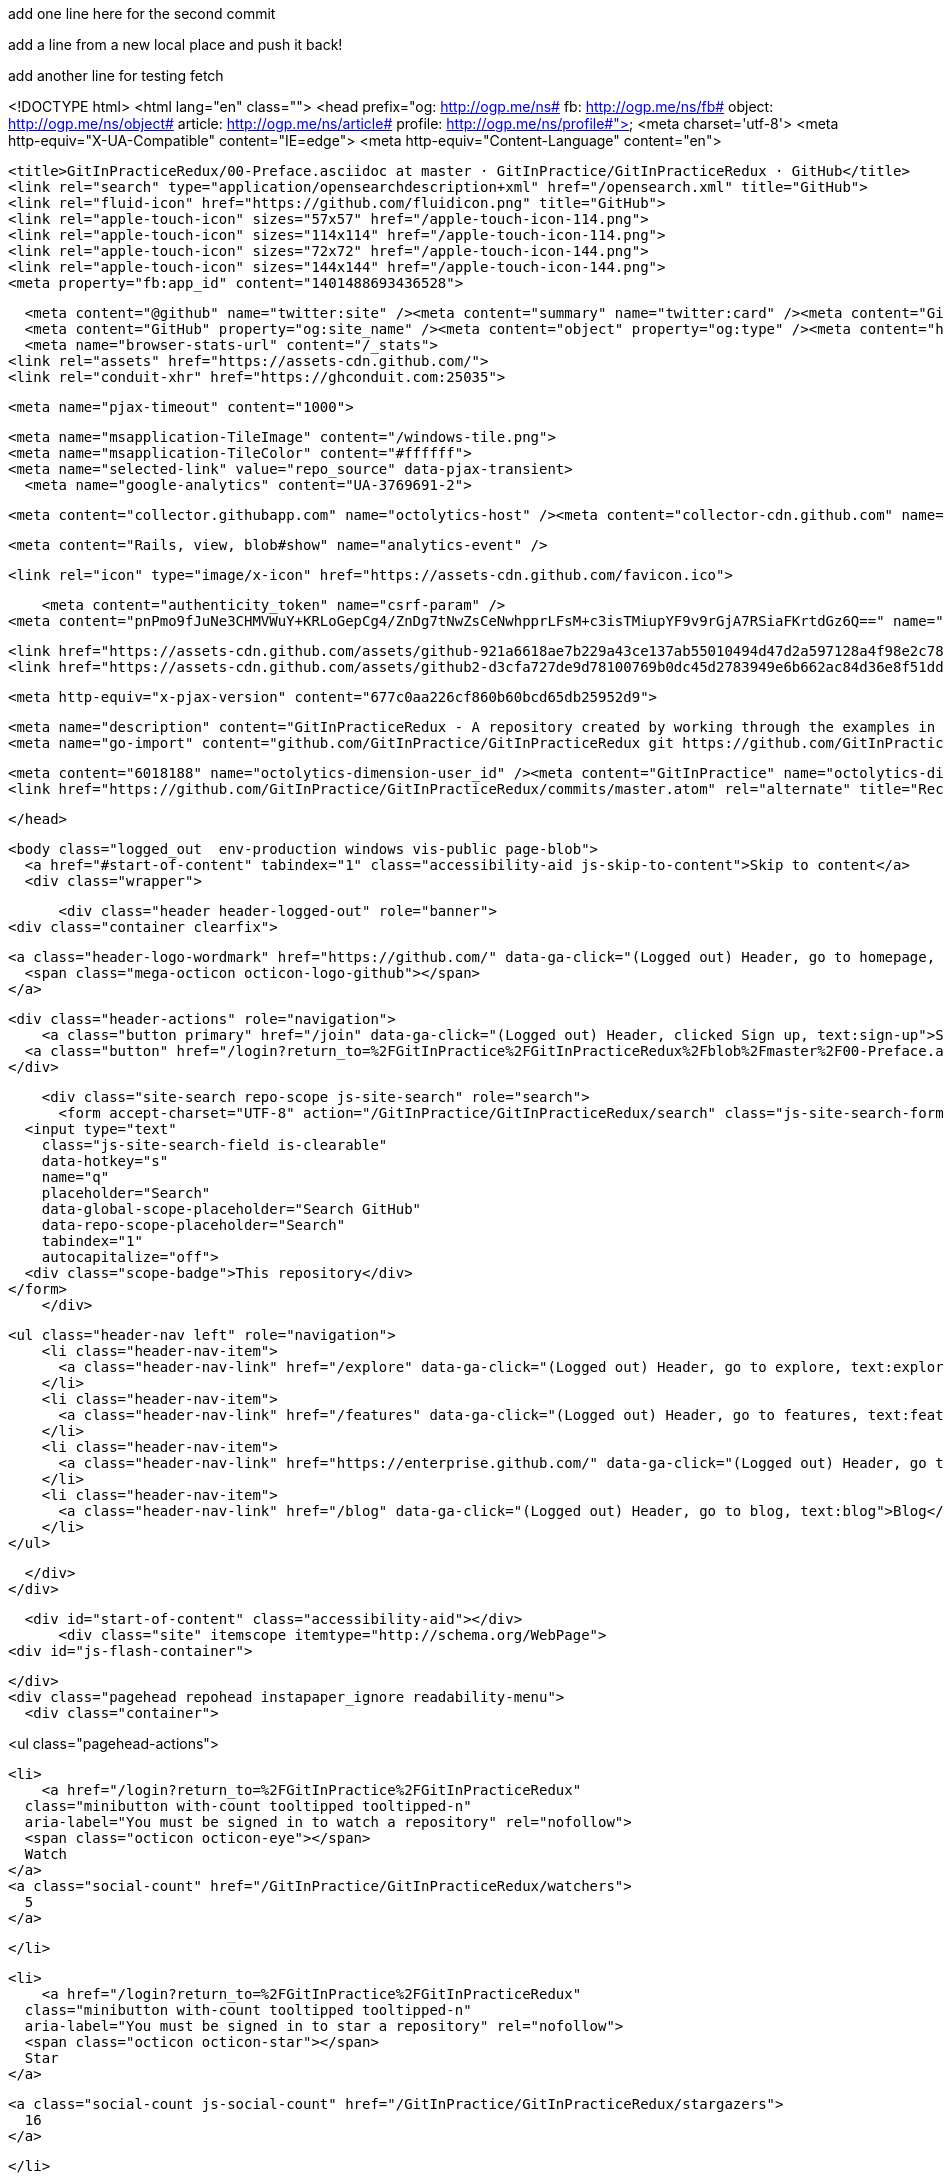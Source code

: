 add one line here for the second commit

add a line from a new local place and push it back!

add another line for testing fetch


<!DOCTYPE html>
<html lang="en" class="">
  <head prefix="og: http://ogp.me/ns# fb: http://ogp.me/ns/fb# object: http://ogp.me/ns/object# article: http://ogp.me/ns/article# profile: http://ogp.me/ns/profile#">
    <meta charset='utf-8'>
    <meta http-equiv="X-UA-Compatible" content="IE=edge">
    <meta http-equiv="Content-Language" content="en">
    
    
    <title>GitInPracticeRedux/00-Preface.asciidoc at master · GitInPractice/GitInPracticeRedux · GitHub</title>
    <link rel="search" type="application/opensearchdescription+xml" href="/opensearch.xml" title="GitHub">
    <link rel="fluid-icon" href="https://github.com/fluidicon.png" title="GitHub">
    <link rel="apple-touch-icon" sizes="57x57" href="/apple-touch-icon-114.png">
    <link rel="apple-touch-icon" sizes="114x114" href="/apple-touch-icon-114.png">
    <link rel="apple-touch-icon" sizes="72x72" href="/apple-touch-icon-144.png">
    <link rel="apple-touch-icon" sizes="144x144" href="/apple-touch-icon-144.png">
    <meta property="fb:app_id" content="1401488693436528">

      <meta content="@github" name="twitter:site" /><meta content="summary" name="twitter:card" /><meta content="GitInPractice/GitInPracticeRedux" name="twitter:title" /><meta content="GitInPracticeRedux - A repository created by working through the examples in Git In Practice" name="twitter:description" /><meta content="https://avatars3.githubusercontent.com/u/6018188?v=3&amp;s=400" name="twitter:image:src" />
      <meta content="GitHub" property="og:site_name" /><meta content="object" property="og:type" /><meta content="https://avatars3.githubusercontent.com/u/6018188?v=3&amp;s=400" property="og:image" /><meta content="GitInPractice/GitInPracticeRedux" property="og:title" /><meta content="https://github.com/GitInPractice/GitInPracticeRedux" property="og:url" /><meta content="GitInPracticeRedux - A repository created by working through the examples in Git In Practice" property="og:description" />
      <meta name="browser-stats-url" content="/_stats">
    <link rel="assets" href="https://assets-cdn.github.com/">
    <link rel="conduit-xhr" href="https://ghconduit.com:25035">
    
    <meta name="pjax-timeout" content="1000">
    

    <meta name="msapplication-TileImage" content="/windows-tile.png">
    <meta name="msapplication-TileColor" content="#ffffff">
    <meta name="selected-link" value="repo_source" data-pjax-transient>
      <meta name="google-analytics" content="UA-3769691-2">

    <meta content="collector.githubapp.com" name="octolytics-host" /><meta content="collector-cdn.github.com" name="octolytics-script-host" /><meta content="github" name="octolytics-app-id" /><meta content="C6C851EA:1488:26EFEE8:54FB18D0" name="octolytics-dimension-request_id" />
    
    <meta content="Rails, view, blob#show" name="analytics-event" />

    
    <link rel="icon" type="image/x-icon" href="https://assets-cdn.github.com/favicon.ico">


    <meta content="authenticity_token" name="csrf-param" />
<meta content="pnPmo9fJuNe3CHMVWuY+KRLoGepCg4/ZnDg7tNwZsCeNwhpprLFsM+c3isTMiupYF9v9rGjA7RSiaFKrtdGz6Q==" name="csrf-token" />

    <link href="https://assets-cdn.github.com/assets/github-921a6618ae7b229a43ce137ab55010494d47d2a597128a4f98e2c781a05d581b.css" media="all" rel="stylesheet" />
    <link href="https://assets-cdn.github.com/assets/github2-d3cfa727de9d78100769b0dc45d2783949e6b662ac84d36e8f51dd103f790e4a.css" media="all" rel="stylesheet" />
    
    


    <meta http-equiv="x-pjax-version" content="677c0aa226cf860b60bcd65db25952d9">

      
  <meta name="description" content="GitInPracticeRedux - A repository created by working through the examples in Git In Practice">
  <meta name="go-import" content="github.com/GitInPractice/GitInPracticeRedux git https://github.com/GitInPractice/GitInPracticeRedux.git">

  <meta content="6018188" name="octolytics-dimension-user_id" /><meta content="GitInPractice" name="octolytics-dimension-user_login" /><meta content="14667718" name="octolytics-dimension-repository_id" /><meta content="GitInPractice/GitInPracticeRedux" name="octolytics-dimension-repository_nwo" /><meta content="true" name="octolytics-dimension-repository_public" /><meta content="false" name="octolytics-dimension-repository_is_fork" /><meta content="14667718" name="octolytics-dimension-repository_network_root_id" /><meta content="GitInPractice/GitInPracticeRedux" name="octolytics-dimension-repository_network_root_nwo" />
  <link href="https://github.com/GitInPractice/GitInPracticeRedux/commits/master.atom" rel="alternate" title="Recent Commits to GitInPracticeRedux:master" type="application/atom+xml">

  </head>


  <body class="logged_out  env-production windows vis-public page-blob">
    <a href="#start-of-content" tabindex="1" class="accessibility-aid js-skip-to-content">Skip to content</a>
    <div class="wrapper">
      
      
      
      


        
        <div class="header header-logged-out" role="banner">
  <div class="container clearfix">

    <a class="header-logo-wordmark" href="https://github.com/" data-ga-click="(Logged out) Header, go to homepage, icon:logo-wordmark">
      <span class="mega-octicon octicon-logo-github"></span>
    </a>

    <div class="header-actions" role="navigation">
        <a class="button primary" href="/join" data-ga-click="(Logged out) Header, clicked Sign up, text:sign-up">Sign up</a>
      <a class="button" href="/login?return_to=%2FGitInPractice%2FGitInPracticeRedux%2Fblob%2Fmaster%2F00-Preface.asciidoc" data-ga-click="(Logged out) Header, clicked Sign in, text:sign-in">Sign in</a>
    </div>

    <div class="site-search repo-scope js-site-search" role="search">
      <form accept-charset="UTF-8" action="/GitInPractice/GitInPracticeRedux/search" class="js-site-search-form" data-global-search-url="/search" data-repo-search-url="/GitInPractice/GitInPracticeRedux/search" method="get"><div style="margin:0;padding:0;display:inline"><input name="utf8" type="hidden" value="&#x2713;" /></div>
  <input type="text"
    class="js-site-search-field is-clearable"
    data-hotkey="s"
    name="q"
    placeholder="Search"
    data-global-scope-placeholder="Search GitHub"
    data-repo-scope-placeholder="Search"
    tabindex="1"
    autocapitalize="off">
  <div class="scope-badge">This repository</div>
</form>
    </div>

      <ul class="header-nav left" role="navigation">
          <li class="header-nav-item">
            <a class="header-nav-link" href="/explore" data-ga-click="(Logged out) Header, go to explore, text:explore">Explore</a>
          </li>
          <li class="header-nav-item">
            <a class="header-nav-link" href="/features" data-ga-click="(Logged out) Header, go to features, text:features">Features</a>
          </li>
          <li class="header-nav-item">
            <a class="header-nav-link" href="https://enterprise.github.com/" data-ga-click="(Logged out) Header, go to enterprise, text:enterprise">Enterprise</a>
          </li>
          <li class="header-nav-item">
            <a class="header-nav-link" href="/blog" data-ga-click="(Logged out) Header, go to blog, text:blog">Blog</a>
          </li>
      </ul>

  </div>
</div>



      <div id="start-of-content" class="accessibility-aid"></div>
          <div class="site" itemscope itemtype="http://schema.org/WebPage">
    <div id="js-flash-container">
      
    </div>
    <div class="pagehead repohead instapaper_ignore readability-menu">
      <div class="container">
        
<ul class="pagehead-actions">

  <li>
      <a href="/login?return_to=%2FGitInPractice%2FGitInPracticeRedux"
    class="minibutton with-count tooltipped tooltipped-n"
    aria-label="You must be signed in to watch a repository" rel="nofollow">
    <span class="octicon octicon-eye"></span>
    Watch
  </a>
  <a class="social-count" href="/GitInPractice/GitInPracticeRedux/watchers">
    5
  </a>


  </li>

  <li>
      <a href="/login?return_to=%2FGitInPractice%2FGitInPracticeRedux"
    class="minibutton with-count tooltipped tooltipped-n"
    aria-label="You must be signed in to star a repository" rel="nofollow">
    <span class="octicon octicon-star"></span>
    Star
  </a>

    <a class="social-count js-social-count" href="/GitInPractice/GitInPracticeRedux/stargazers">
      16
    </a>

  </li>

    <li>
      <a href="/login?return_to=%2FGitInPractice%2FGitInPracticeRedux"
        class="minibutton with-count tooltipped tooltipped-n"
        aria-label="You must be signed in to fork a repository" rel="nofollow">
        <span class="octicon octicon-repo-forked"></span>
        Fork
      </a>
      <a href="/GitInPractice/GitInPracticeRedux/network" class="social-count">
        9
      </a>
    </li>
</ul>

        <h1 itemscope itemtype="http://data-vocabulary.org/Breadcrumb" class="entry-title public">
          <span class="mega-octicon octicon-repo"></span>
          <span class="author"><a href="/GitInPractice" class="url fn" itemprop="url" rel="author"><span itemprop="title">GitInPractice</span></a></span><!--
       --><span class="path-divider">/</span><!--
       --><strong><a href="/GitInPractice/GitInPracticeRedux" class="js-current-repository" data-pjax="#js-repo-pjax-container">GitInPracticeRedux</a></strong>

          <span class="page-context-loader">
            <img alt="" height="16" src="https://assets-cdn.github.com/assets/spinners/octocat-spinner-32-e513294efa576953719e4e2de888dd9cf929b7d62ed8d05f25e731d02452ab6c.gif" width="16" />
          </span>

        </h1>
      </div><!-- /.container -->
    </div><!-- /.repohead -->

    <div class="container">
      <div class="repository-with-sidebar repo-container new-discussion-timeline  ">
        <div class="repository-sidebar clearfix">
            
<nav class="sunken-menu repo-nav js-repo-nav js-sidenav-container-pjax js-octicon-loaders"
     role="navigation"
     data-pjax="#js-repo-pjax-container"
     data-issue-count-url="/GitInPractice/GitInPracticeRedux/issues/counts">
  <ul class="sunken-menu-group">
    <li class="tooltipped tooltipped-w" aria-label="Code">
      <a href="/GitInPractice/GitInPracticeRedux" aria-label="Code" class="selected js-selected-navigation-item sunken-menu-item" data-hotkey="g c" data-selected-links="repo_source repo_downloads repo_commits repo_releases repo_tags repo_branches /GitInPractice/GitInPracticeRedux">
        <span class="octicon octicon-code"></span> <span class="full-word">Code</span>
        <img alt="" class="mini-loader" height="16" src="https://assets-cdn.github.com/assets/spinners/octocat-spinner-32-e513294efa576953719e4e2de888dd9cf929b7d62ed8d05f25e731d02452ab6c.gif" width="16" />
</a>    </li>

      <li class="tooltipped tooltipped-w" aria-label="Issues">
        <a href="/GitInPractice/GitInPracticeRedux/issues" aria-label="Issues" class="js-selected-navigation-item sunken-menu-item" data-hotkey="g i" data-selected-links="repo_issues repo_labels repo_milestones /GitInPractice/GitInPracticeRedux/issues">
          <span class="octicon octicon-issue-opened"></span> <span class="full-word">Issues</span>
          <span class="js-issue-replace-counter"></span>
          <img alt="" class="mini-loader" height="16" src="https://assets-cdn.github.com/assets/spinners/octocat-spinner-32-e513294efa576953719e4e2de888dd9cf929b7d62ed8d05f25e731d02452ab6c.gif" width="16" />
</a>      </li>

    <li class="tooltipped tooltipped-w" aria-label="Pull Requests">
      <a href="/GitInPractice/GitInPracticeRedux/pulls" aria-label="Pull Requests" class="js-selected-navigation-item sunken-menu-item" data-hotkey="g p" data-selected-links="repo_pulls /GitInPractice/GitInPracticeRedux/pulls">
          <span class="octicon octicon-git-pull-request"></span> <span class="full-word">Pull Requests</span>
          <span class="js-pull-replace-counter"></span>
          <img alt="" class="mini-loader" height="16" src="https://assets-cdn.github.com/assets/spinners/octocat-spinner-32-e513294efa576953719e4e2de888dd9cf929b7d62ed8d05f25e731d02452ab6c.gif" width="16" />
</a>    </li>


  </ul>
  <div class="sunken-menu-separator"></div>
  <ul class="sunken-menu-group">

    <li class="tooltipped tooltipped-w" aria-label="Pulse">
      <a href="/GitInPractice/GitInPracticeRedux/pulse" aria-label="Pulse" class="js-selected-navigation-item sunken-menu-item" data-selected-links="pulse /GitInPractice/GitInPracticeRedux/pulse">
        <span class="octicon octicon-pulse"></span> <span class="full-word">Pulse</span>
        <img alt="" class="mini-loader" height="16" src="https://assets-cdn.github.com/assets/spinners/octocat-spinner-32-e513294efa576953719e4e2de888dd9cf929b7d62ed8d05f25e731d02452ab6c.gif" width="16" />
</a>    </li>

    <li class="tooltipped tooltipped-w" aria-label="Graphs">
      <a href="/GitInPractice/GitInPracticeRedux/graphs" aria-label="Graphs" class="js-selected-navigation-item sunken-menu-item" data-selected-links="repo_graphs repo_contributors /GitInPractice/GitInPracticeRedux/graphs">
        <span class="octicon octicon-graph"></span> <span class="full-word">Graphs</span>
        <img alt="" class="mini-loader" height="16" src="https://assets-cdn.github.com/assets/spinners/octocat-spinner-32-e513294efa576953719e4e2de888dd9cf929b7d62ed8d05f25e731d02452ab6c.gif" width="16" />
</a>    </li>
  </ul>


</nav>

              <div class="only-with-full-nav">
                  
<div class="clone-url open"
  data-protocol-type="http"
  data-url="/users/set_protocol?protocol_selector=http&amp;protocol_type=clone">
  <h3><span class="text-emphasized">HTTPS</span> clone URL</h3>
  <div class="input-group js-zeroclipboard-container">
    <input type="text" class="input-mini input-monospace js-url-field js-zeroclipboard-target"
           value="https://github.com/GitInPractice/GitInPracticeRedux.git" readonly="readonly">
    <span class="input-group-button">
      <button aria-label="Copy to clipboard" class="js-zeroclipboard minibutton zeroclipboard-button" data-copied-hint="Copied!" type="button"><span class="octicon octicon-clippy"></span></button>
    </span>
  </div>
</div>

  
<div class="clone-url "
  data-protocol-type="subversion"
  data-url="/users/set_protocol?protocol_selector=subversion&amp;protocol_type=clone">
  <h3><span class="text-emphasized">Subversion</span> checkout URL</h3>
  <div class="input-group js-zeroclipboard-container">
    <input type="text" class="input-mini input-monospace js-url-field js-zeroclipboard-target"
           value="https://github.com/GitInPractice/GitInPracticeRedux" readonly="readonly">
    <span class="input-group-button">
      <button aria-label="Copy to clipboard" class="js-zeroclipboard minibutton zeroclipboard-button" data-copied-hint="Copied!" type="button"><span class="octicon octicon-clippy"></span></button>
    </span>
  </div>
</div>



<p class="clone-options">You can clone with
  <a href="#" class="js-clone-selector" data-protocol="http">HTTPS</a> or <a href="#" class="js-clone-selector" data-protocol="subversion">Subversion</a>.
  <a href="https://help.github.com/articles/which-remote-url-should-i-use" class="help tooltipped tooltipped-n" aria-label="Get help on which URL is right for you.">
    <span class="octicon octicon-question"></span>
  </a>
</p>


  <a href="http://windows.github.com" class="minibutton sidebar-button" title="Save GitInPractice/GitInPracticeRedux to your computer and use it in GitHub Desktop." aria-label="Save GitInPractice/GitInPracticeRedux to your computer and use it in GitHub Desktop.">
    <span class="octicon octicon-device-desktop"></span>
    Clone in Desktop
  </a>

                <a href="/GitInPractice/GitInPracticeRedux/archive/master.zip"
                   class="minibutton sidebar-button"
                   aria-label="Download the contents of GitInPractice/GitInPracticeRedux as a zip file"
                   title="Download the contents of GitInPractice/GitInPracticeRedux as a zip file"
                   rel="nofollow">
                  <span class="octicon octicon-cloud-download"></span>
                  Download ZIP
                </a>
              </div>
        </div><!-- /.repository-sidebar -->

        <div id="js-repo-pjax-container" class="repository-content context-loader-container" data-pjax-container>
          

<a href="/GitInPractice/GitInPracticeRedux/blob/a9e150fb17301eed6c31aa984411effdab8f3fec/00-Preface.asciidoc" class="hidden js-permalink-shortcut" data-hotkey="y">Permalink</a>

<!-- blob contrib key: blob_contributors:v21:36c8a0688a8a40fb389dcd463e231323 -->

<div class="file-navigation js-zeroclipboard-container">
  
<div class="select-menu js-menu-container js-select-menu left">
  <span class="minibutton select-menu-button js-menu-target css-truncate" data-hotkey="w"
    data-master-branch="master"
    data-ref="master"
    title="master"
    role="button" aria-label="Switch branches or tags" tabindex="0" aria-haspopup="true">
    <span class="octicon octicon-git-branch"></span>
    <i>branch:</i>
    <span class="js-select-button css-truncate-target">master</span>
  </span>

  <div class="select-menu-modal-holder js-menu-content js-navigation-container" data-pjax aria-hidden="true">

    <div class="select-menu-modal">
      <div class="select-menu-header">
        <span class="select-menu-title">Switch branches/tags</span>
        <span class="octicon octicon-x js-menu-close" role="button" aria-label="Close"></span>
      </div>

      <div class="select-menu-filters">
        <div class="select-menu-text-filter">
          <input type="text" aria-label="Filter branches/tags" id="context-commitish-filter-field" class="js-filterable-field js-navigation-enable" placeholder="Filter branches/tags">
        </div>
        <div class="select-menu-tabs">
          <ul>
            <li class="select-menu-tab">
              <a href="#" data-tab-filter="branches" data-filter-placeholder="Filter branches/tags" class="js-select-menu-tab">Branches</a>
            </li>
            <li class="select-menu-tab">
              <a href="#" data-tab-filter="tags" data-filter-placeholder="Find a tag…" class="js-select-menu-tab">Tags</a>
            </li>
          </ul>
        </div>
      </div>

      <div class="select-menu-list select-menu-tab-bucket js-select-menu-tab-bucket" data-tab-filter="branches">

        <div data-filterable-for="context-commitish-filter-field" data-filterable-type="substring">


            <a class="select-menu-item js-navigation-item js-navigation-open "
               href="/GitInPractice/GitInPracticeRedux/blob/inspiration/00-Preface.asciidoc"
               data-name="inspiration"
               data-skip-pjax="true"
               rel="nofollow">
              <span class="select-menu-item-icon octicon octicon-check"></span>
              <span class="select-menu-item-text css-truncate-target" title="inspiration">
                inspiration
              </span>
            </a>
            <a class="select-menu-item js-navigation-item js-navigation-open selected"
               href="/GitInPractice/GitInPracticeRedux/blob/master/00-Preface.asciidoc"
               data-name="master"
               data-skip-pjax="true"
               rel="nofollow">
              <span class="select-menu-item-icon octicon octicon-check"></span>
              <span class="select-menu-item-text css-truncate-target" title="master">
                master
              </span>
            </a>
            <a class="select-menu-item js-navigation-item js-navigation-open "
               href="/GitInPractice/GitInPracticeRedux/blob/v0.1-release/00-Preface.asciidoc"
               data-name="v0.1-release"
               data-skip-pjax="true"
               rel="nofollow">
              <span class="select-menu-item-icon octicon octicon-check"></span>
              <span class="select-menu-item-text css-truncate-target" title="v0.1-release">
                v0.1-release
              </span>
            </a>
        </div>

          <div class="select-menu-no-results">Nothing to show</div>
      </div>

      <div class="select-menu-list select-menu-tab-bucket js-select-menu-tab-bucket" data-tab-filter="tags">
        <div data-filterable-for="context-commitish-filter-field" data-filterable-type="substring">


            <div class="select-menu-item js-navigation-item ">
              <span class="select-menu-item-icon octicon octicon-check"></span>
              <a href="/GitInPractice/GitInPracticeRedux/tree/v0.1/00-Preface.asciidoc"
                 data-name="v0.1"
                 data-skip-pjax="true"
                 rel="nofollow"
                 class="js-navigation-open select-menu-item-text css-truncate-target"
                 title="v0.1">v0.1</a>
            </div>
        </div>

        <div class="select-menu-no-results">Nothing to show</div>
      </div>

    </div>
  </div>
</div>

  <div class="button-group right">
    <a href="/GitInPractice/GitInPracticeRedux/find/master"
          class="js-show-file-finder minibutton empty-icon tooltipped tooltipped-s"
          data-pjax
          data-hotkey="t"
          aria-label="Quickly jump between files">
      <span class="octicon octicon-list-unordered"></span>
    </a>
    <button aria-label="Copy file path to clipboard" class="js-zeroclipboard minibutton zeroclipboard-button" data-copied-hint="Copied!" type="button"><span class="octicon octicon-clippy"></span></button>
  </div>

  <div class="breadcrumb js-zeroclipboard-target">
    <span class='repo-root js-repo-root'><span itemscope="" itemtype="http://data-vocabulary.org/Breadcrumb"><a href="/GitInPractice/GitInPracticeRedux" class="" data-branch="master" data-direction="back" data-pjax="true" itemscope="url"><span itemprop="title">GitInPracticeRedux</span></a></span></span><span class="separator">/</span><strong class="final-path">00-Preface.asciidoc</strong>
  </div>
</div>


  <div class="commit file-history-tease">
    <div class="file-history-tease-header">
        <img alt="Mike McQuaid" class="avatar" data-user="125011" height="24" src="https://avatars2.githubusercontent.com/u/125011?v=3&amp;s=48" width="24" />
        <span class="author"><a href="/mikemcquaid" rel="contributor">mikemcquaid</a></span>
        <time datetime="2014-04-18T17:56:10Z" is="relative-time">Apr 18, 2014</time>
        <div class="commit-title">
            <a href="/GitInPractice/GitInPracticeRedux/commit/071d468df295c3866054763250a1344e44f8c3be" class="message" data-pjax="true" title="Preface: use Praxis instead of Paris.

It&#39;s probably a funnier joke.">Preface: use Praxis instead of Paris.</a>
        </div>
    </div>

    <div class="participation">
      <p class="quickstat">
        <a href="#blob_contributors_box" rel="facebox">
          <strong>1</strong>
           contributor
        </a>
      </p>
      
    </div>
    <div id="blob_contributors_box" style="display:none">
      <h2 class="facebox-header">Users who have contributed to this file</h2>
      <ul class="facebox-user-list">
          <li class="facebox-user-list-item">
            <img alt="Mike McQuaid" data-user="125011" height="24" src="https://avatars2.githubusercontent.com/u/125011?v=3&amp;s=48" width="24" />
            <a href="/mikemcquaid">mikemcquaid</a>
          </li>
      </ul>
    </div>
  </div>

<div class="file">
  <div class="file-header">
    <div class="file-info">
        3 lines (2 sloc)
        <span class="file-info-divider"></span>
      0.07 kb
    </div>
    <div class="file-actions">
      <div class="button-group">
        <a href="/GitInPractice/GitInPracticeRedux/raw/master/00-Preface.asciidoc" class="minibutton " id="raw-url">Raw</a>
          <a href="/GitInPractice/GitInPracticeRedux/blame/master/00-Preface.asciidoc" class="minibutton js-update-url-with-hash">Blame</a>
        <a href="/GitInPractice/GitInPracticeRedux/commits/master/00-Preface.asciidoc" class="minibutton " rel="nofollow">History</a>
      </div><!-- /.button-group -->

        <a class="octicon-button tooltipped tooltipped-nw"
           href="http://windows.github.com" aria-label="Open this file in GitHub for Windows">
            <span class="octicon octicon-device-desktop"></span>
        </a>

          <a class="octicon-button disabled tooltipped tooltipped-w" href="#"
             aria-label="You must be signed in to make or propose changes"><span class="octicon octicon-pencil"></span></a>

        <a class="octicon-button danger disabled tooltipped tooltipped-w" href="#"
           aria-label="You must be signed in to make or propose changes">
      </a>
    </div><!-- /.actions -->
  </div>
    <div id="readme" class="blob instapaper_body">
    <article class="markdown-body entry-content" itemprop="mainContentOfPage"><h1>
<a id="user-content-git-in-practice" class="anchor" href="#git-in-practice" aria-hidden="true"><span class="octicon octicon-link"></span></a>Git In Practice</h1>
</article>
  </div>

</div>

<a href="#jump-to-line" rel="facebox[.linejump]" data-hotkey="l" style="display:none">Jump to Line</a>
<div id="jump-to-line" style="display:none">
  <form accept-charset="UTF-8" class="js-jump-to-line-form">
    <input class="linejump-input js-jump-to-line-field" type="text" placeholder="Jump to line&hellip;" autofocus>
    <button type="submit" class="button">Go</button>
  </form>
</div>

        </div>

      </div><!-- /.repo-container -->
      <div class="modal-backdrop"></div>
    </div><!-- /.container -->
  </div><!-- /.site -->


    </div><!-- /.wrapper -->

      <div class="container">
  <div class="site-footer" role="contentinfo">
    <ul class="site-footer-links right">
        <li><a href="https://status.github.com/" data-ga-click="Footer, go to status, text:status">Status</a></li>
      <li><a href="https://developer.github.com" data-ga-click="Footer, go to api, text:api">API</a></li>
      <li><a href="http://training.github.com" data-ga-click="Footer, go to training, text:training">Training</a></li>
      <li><a href="http://shop.github.com" data-ga-click="Footer, go to shop, text:shop">Shop</a></li>
        <li><a href="https://github.com/blog" data-ga-click="Footer, go to blog, text:blog">Blog</a></li>
        <li><a href="https://github.com/about" data-ga-click="Footer, go to about, text:about">About</a></li>

    </ul>

    <a href="https://github.com" arial-label="Homepage">
      <span class="mega-octicon octicon-mark-github" title="GitHub"></span>
</a>
    <ul class="site-footer-links">
      <li>&copy; 2015 <span title="0.02866s from github-fe127-cp1-prd.iad.github.net">GitHub</span>, Inc.</li>
        <li><a href="https://github.com/site/terms" data-ga-click="Footer, go to terms, text:terms">Terms</a></li>
        <li><a href="https://github.com/site/privacy" data-ga-click="Footer, go to privacy, text:privacy">Privacy</a></li>
        <li><a href="https://github.com/security" data-ga-click="Footer, go to security, text:security">Security</a></li>
        <li><a href="https://github.com/contact" data-ga-click="Footer, go to contact, text:contact">Contact</a></li>
    </ul>
  </div>
</div>


    <div class="fullscreen-overlay js-fullscreen-overlay" id="fullscreen_overlay">
  <div class="fullscreen-container js-suggester-container">
    <div class="textarea-wrap">
      <textarea name="fullscreen-contents" id="fullscreen-contents" class="fullscreen-contents js-fullscreen-contents" placeholder=""></textarea>
      <div class="suggester-container">
        <div class="suggester fullscreen-suggester js-suggester js-navigation-container"></div>
      </div>
    </div>
  </div>
  <div class="fullscreen-sidebar">
    <a href="#" class="exit-fullscreen js-exit-fullscreen tooltipped tooltipped-w" aria-label="Exit Zen Mode">
      <span class="mega-octicon octicon-screen-normal"></span>
    </a>
    <a href="#" class="theme-switcher js-theme-switcher tooltipped tooltipped-w"
      aria-label="Switch themes">
      <span class="octicon octicon-color-mode"></span>
    </a>
  </div>
</div>



    

    <div id="ajax-error-message" class="flash flash-error">
      <span class="octicon octicon-alert"></span>
      <a href="#" class="octicon octicon-x flash-close js-ajax-error-dismiss" aria-label="Dismiss error"></a>
      Something went wrong with that request. Please try again.
    </div>


      <script crossorigin="anonymous" src="https://assets-cdn.github.com/assets/frameworks-fd3bd2d0c854fa5baa64e8b390de48b1eff4b59e1f38d1b1d695c4b5d835ab04.js"></script>
      <script async="async" crossorigin="anonymous" src="https://assets-cdn.github.com/assets/github-a1920e159e80b32f1e4aef2a69001684142231ede54c42769c782912d9847793.js"></script>
      
      

  </body>
</html>

